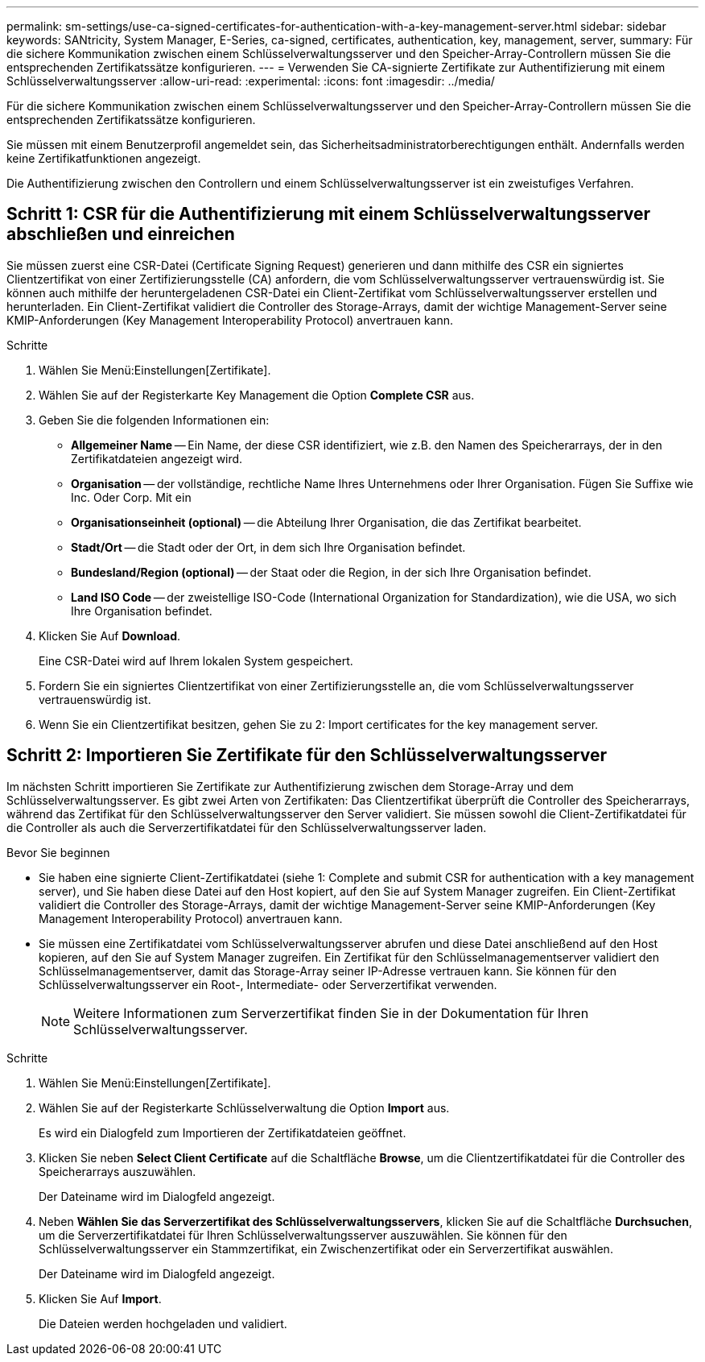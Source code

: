 ---
permalink: sm-settings/use-ca-signed-certificates-for-authentication-with-a-key-management-server.html 
sidebar: sidebar 
keywords: SANtricity, System Manager, E-Series, ca-signed, certificates, authentication, key, management, server, 
summary: Für die sichere Kommunikation zwischen einem Schlüsselverwaltungsserver und den Speicher-Array-Controllern müssen Sie die entsprechenden Zertifikatssätze konfigurieren. 
---
= Verwenden Sie CA-signierte Zertifikate zur Authentifizierung mit einem Schlüsselverwaltungsserver
:allow-uri-read: 
:experimental: 
:icons: font
:imagesdir: ../media/


[role="lead"]
Für die sichere Kommunikation zwischen einem Schlüsselverwaltungsserver und den Speicher-Array-Controllern müssen Sie die entsprechenden Zertifikatssätze konfigurieren.

Sie müssen mit einem Benutzerprofil angemeldet sein, das Sicherheitsadministratorberechtigungen enthält. Andernfalls werden keine Zertifikatfunktionen angezeigt.

Die Authentifizierung zwischen den Controllern und einem Schlüsselverwaltungsserver ist ein zweistufiges Verfahren.



== Schritt 1: CSR für die Authentifizierung mit einem Schlüsselverwaltungsserver abschließen und einreichen

Sie müssen zuerst eine CSR-Datei (Certificate Signing Request) generieren und dann mithilfe des CSR ein signiertes Clientzertifikat von einer Zertifizierungsstelle (CA) anfordern, die vom Schlüsselverwaltungsserver vertrauenswürdig ist. Sie können auch mithilfe der heruntergeladenen CSR-Datei ein Client-Zertifikat vom Schlüsselverwaltungsserver erstellen und herunterladen. Ein Client-Zertifikat validiert die Controller des Storage-Arrays, damit der wichtige Management-Server seine KMIP-Anforderungen (Key Management Interoperability Protocol) anvertrauen kann.

.Schritte
. Wählen Sie Menü:Einstellungen[Zertifikate].
. Wählen Sie auf der Registerkarte Key Management die Option *Complete CSR* aus.
. Geben Sie die folgenden Informationen ein:
+
** *Allgemeiner Name* -- Ein Name, der diese CSR identifiziert, wie z.B. den Namen des Speicherarrays, der in den Zertifikatdateien angezeigt wird.
** *Organisation* -- der vollständige, rechtliche Name Ihres Unternehmens oder Ihrer Organisation. Fügen Sie Suffixe wie Inc. Oder Corp. Mit ein
** *Organisationseinheit (optional)* -- die Abteilung Ihrer Organisation, die das Zertifikat bearbeitet.
** *Stadt/Ort* -- die Stadt oder der Ort, in dem sich Ihre Organisation befindet.
** *Bundesland/Region (optional)* -- der Staat oder die Region, in der sich Ihre Organisation befindet.
** *Land ISO Code* -- der zweistellige ISO-Code (International Organization for Standardization), wie die USA, wo sich Ihre Organisation befindet.


. Klicken Sie Auf *Download*.
+
Eine CSR-Datei wird auf Ihrem lokalen System gespeichert.

. Fordern Sie ein signiertes Clientzertifikat von einer Zertifizierungsstelle an, die vom Schlüsselverwaltungsserver vertrauenswürdig ist.
. Wenn Sie ein Clientzertifikat besitzen, gehen Sie zu  2: Import certificates for the key management server.




== Schritt 2: Importieren Sie Zertifikate für den Schlüsselverwaltungsserver

Im nächsten Schritt importieren Sie Zertifikate zur Authentifizierung zwischen dem Storage-Array und dem Schlüsselverwaltungsserver. Es gibt zwei Arten von Zertifikaten: Das Clientzertifikat überprüft die Controller des Speicherarrays, während das Zertifikat für den Schlüsselverwaltungsserver den Server validiert. Sie müssen sowohl die Client-Zertifikatdatei für die Controller als auch die Serverzertifikatdatei für den Schlüsselverwaltungsserver laden.

.Bevor Sie beginnen
* Sie haben eine signierte Client-Zertifikatdatei (siehe  1: Complete and submit CSR for authentication with a key management server), und Sie haben diese Datei auf den Host kopiert, auf den Sie auf System Manager zugreifen. Ein Client-Zertifikat validiert die Controller des Storage-Arrays, damit der wichtige Management-Server seine KMIP-Anforderungen (Key Management Interoperability Protocol) anvertrauen kann.
* Sie müssen eine Zertifikatdatei vom Schlüsselverwaltungsserver abrufen und diese Datei anschließend auf den Host kopieren, auf den Sie auf System Manager zugreifen. Ein Zertifikat für den Schlüsselmanagementserver validiert den Schlüsselmanagementserver, damit das Storage-Array seiner IP-Adresse vertrauen kann. Sie können für den Schlüsselverwaltungsserver ein Root-, Intermediate- oder Serverzertifikat verwenden.
+
[NOTE]
====
Weitere Informationen zum Serverzertifikat finden Sie in der Dokumentation für Ihren Schlüsselverwaltungsserver.

====


.Schritte
. Wählen Sie Menü:Einstellungen[Zertifikate].
. Wählen Sie auf der Registerkarte Schlüsselverwaltung die Option *Import* aus.
+
Es wird ein Dialogfeld zum Importieren der Zertifikatdateien geöffnet.

. Klicken Sie neben *Select Client Certificate* auf die Schaltfläche *Browse*, um die Clientzertifikatdatei für die Controller des Speicherarrays auszuwählen.
+
Der Dateiname wird im Dialogfeld angezeigt.

. Neben *Wählen Sie das Serverzertifikat des Schlüsselverwaltungsservers*, klicken Sie auf die Schaltfläche *Durchsuchen*, um die Serverzertifikatdatei für Ihren Schlüsselverwaltungsserver auszuwählen. Sie können für den Schlüsselverwaltungsserver ein Stammzertifikat, ein Zwischenzertifikat oder ein Serverzertifikat auswählen.
+
Der Dateiname wird im Dialogfeld angezeigt.

. Klicken Sie Auf *Import*.
+
Die Dateien werden hochgeladen und validiert.


